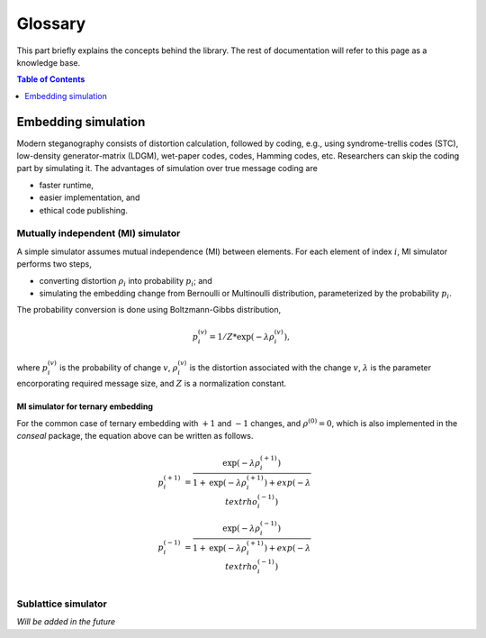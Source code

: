 Glossary
===================================

This part briefly explains the concepts behind the library.
The rest of documentation will refer to this page as a knowledge base.

.. contents:: Table of Contents
   :local:
   :depth: 1

Embedding simulation
--------------------

Modern steganography consists of distortion calculation,
followed by coding, e.g., using syndrome-trellis codes (STC),
low-density generator-matrix (LDGM), wet-paper codes, codes, Hamming codes, etc.
Researchers can skip the coding part by simulating it.
The advantages of simulation over true message coding are

- faster runtime,
- easier implementation, and
- ethical code publishing.

Mutually independent (MI) simulator
^^^^^^^^^^^^^^^^^^^^^^^^^^^^^^^^^^^

A simple simulator assumes mutual independence (MI) between elements.
For each element of index :math:`i`, MI simulator performs two steps,

- converting distortion :math:`\rho_i` into probability :math:`p_i`; and
- simulating the embedding change from Bernoulli or Multinoulli distribution, parameterized by the probability :math:`p_i`.

The probability conversion is done using Boltzmann-Gibbs distribution,

.. math::
   p_i^{(v)} = 1 / Z * \text{exp}( - \lambda \rho_i^{(v)}),

where :math:`p_i^{(v)}` is the probability of change :math:`v`,
:math:`\rho_i^{(v)}` is the distortion associated with the change :math:`v`,
:math:`\lambda` is the parameter encorporating required message size,
and :math:`Z` is a normalization constant.


MI simulator for ternary embedding
""""""""""""""""""""""""""""""""""

For the common case of ternary embedding with
:math:`+1` and :math:`-1` changes, and
:math:`\rho^{(0)}=0`,
which is also implemented in the `conseal` package,
the equation above can be written as follows.

.. math::
   p_i^{(+1)} &= \frac{\text{exp}( - \lambda \rho_i^{(+1)})}{1+\text{exp}(-\lambda \rho_i^{(+1)})+exp(-\lambda \\text{rho}_i^{(-1)})} \\
   p_i^{(-1)} &= \frac{\text{exp}( - \lambda \rho_i^{(-1)})}{1+\text{exp}(-\lambda \rho_i^{(+1)})+exp(-\lambda \\text{rho}_i^{(-1)})} \\


Sublattice simulator
^^^^^^^^^^^^^^^^^^^^

*Will be added in the future*

